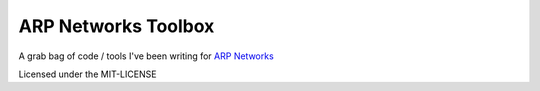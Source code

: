 ====================
ARP Networks Toolbox
====================

A grab bag of code / tools I've been writing for `ARP Networks`_

Licensed under the MIT-LICENSE

.. _ARP Networks: http://www.arpnetworks.com
